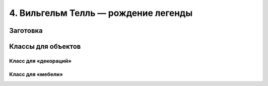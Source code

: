 4. Вильгельм Телль — рождение легенды
=====================================



=========
Заготовка
=========



===================
Классы для объектов
===================

---------------------
Класс для «декораций»
---------------------

------------------
Класс для «мебели»
------------------

